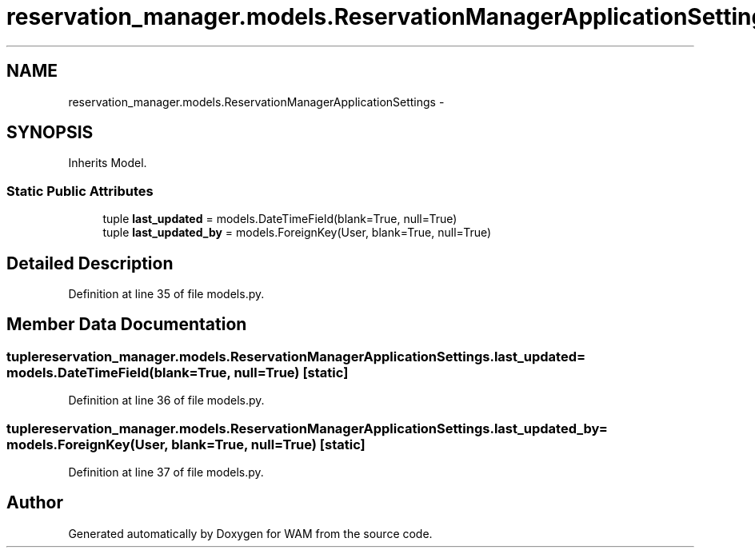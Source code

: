 .TH "reservation_manager.models.ReservationManagerApplicationSettings" 3 "Fri Jul 8 2016" "WAM" \" -*- nroff -*-
.ad l
.nh
.SH NAME
reservation_manager.models.ReservationManagerApplicationSettings \- 
.SH SYNOPSIS
.br
.PP
.PP
Inherits Model\&.
.SS "Static Public Attributes"

.in +1c
.ti -1c
.RI "tuple \fBlast_updated\fP = models\&.DateTimeField(blank=True, null=True)"
.br
.ti -1c
.RI "tuple \fBlast_updated_by\fP = models\&.ForeignKey(User, blank=True, null=True)"
.br
.in -1c
.SH "Detailed Description"
.PP 
Definition at line 35 of file models\&.py\&.
.SH "Member Data Documentation"
.PP 
.SS "tuple reservation_manager\&.models\&.ReservationManagerApplicationSettings\&.last_updated = models\&.DateTimeField(blank=True, null=True)\fC [static]\fP"

.PP
Definition at line 36 of file models\&.py\&.
.SS "tuple reservation_manager\&.models\&.ReservationManagerApplicationSettings\&.last_updated_by = models\&.ForeignKey(User, blank=True, null=True)\fC [static]\fP"

.PP
Definition at line 37 of file models\&.py\&.

.SH "Author"
.PP 
Generated automatically by Doxygen for WAM from the source code\&.
